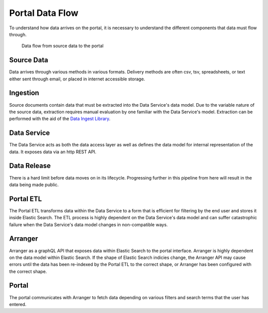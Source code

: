 Portal Data Flow
================

To understand how data arrives on the portal, it is necessary to understand the different components that data must flow through.

.. figure:: ../_static/images/dataflow.png
   :alt: Data flow to the portal
   
   Data flow from source data to the portal


Source Data
-----------

Data arrives through various methods in various formats.
Delivery methods are often csv, tsv, spreadsheets, or text either sent through email, or placed in internet accessible storage.

Ingestion
---------
Source documents contain data that must be extracted into the Data Service's data model.
Due to the variable nature of the source data, extraction requires manual evaluation by one familiar with the Data Service's model.
Extraction can be performed with the aid of the `Data Ingest Library <https://github.com/kids-first/kf-lib-data-ingest>`_.

Data Service
------------

The Data Service acts as both the data access layer as well as defines the data model for internal representation of the data.
It exposes data via an http REST API.

Data Release
------------

There is a hard limit before data moves on in its lifecycle.
Progressing further in this pipeline from here will result in the data being made public.

Portal ETL
----------

The Portal ETL transforms data within the Data Service to a form that is efficient for filtering by the end user and stores it inside Elastic Search.
The ETL process is highly dependent on the Data Service's data model and can suffer catastrophic failure when the Data Service's data model changes in non-compatible ways.

Arranger
--------

Arranger as a graphQL API that exposes data within Elastic Search to the portal interface.
Arranger is highly dependent on the data model within Elastic Search.
If the shape of Elastic Search indicies change, the Arranger API may cause errors until the data has been re-indexed by the Portal ETL to the correct shape, or Arranger has been configured with the correct shape.

Portal
------

The portal communicates with Arranger to fetch data depending on various filters and search terms that the user has entered.
